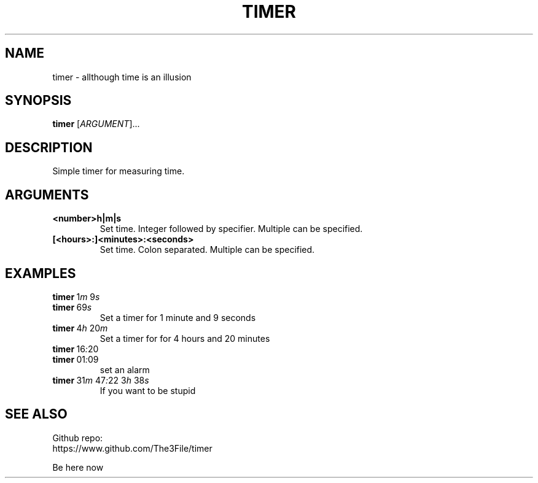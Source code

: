 ./" this is a manpage for timer
.TH TIMER 1 "2020-10-22" "GNU"
.SH NAME
.P
timer - allthough time is an illusion
.PP

.SH SYNOPSIS
.P
.B timer \fR[\fIARGUMENT\fR]...
.PP

.SH DESCRIPTION
.P
Simple timer for measuring time.
.PP

.SH ARGUMENTS
.TP
.B <number>h|m|s
Set time. Integer followed by specifier. Multiple can be specified.
.TP
.B [<hours>:]<minutes>:<seconds>
Set time. Colon separated. Multiple can be specified.
.PP
.SH EXAMPLES
.TP
.B timer\~\fR1\fIm\fR\~9\fIs\fR
.TQ
.B timer\~\fR69\fIs\fR
Set a timer for 1 minute and 9 seconds
.TP
.B timer\~\fR4\fIh\~\fR20\fIm
Set a timer for for 4 hours and 20 minutes
.TP
.B timer\~\fR16\fI:\fR20
.TQ
.B timer\~\fR01\fI:\fR09
set an alarm
.TP
.B timer\~\fR31\fIm\fR\~47\fI:\fR22\~3\fIh\fR\~38\fIs\fR
If you want to be stupid

.SH SEE ALSO
Github repo:
.br
https://www.github.com/The3File/timer
.br
.P
Be here now
